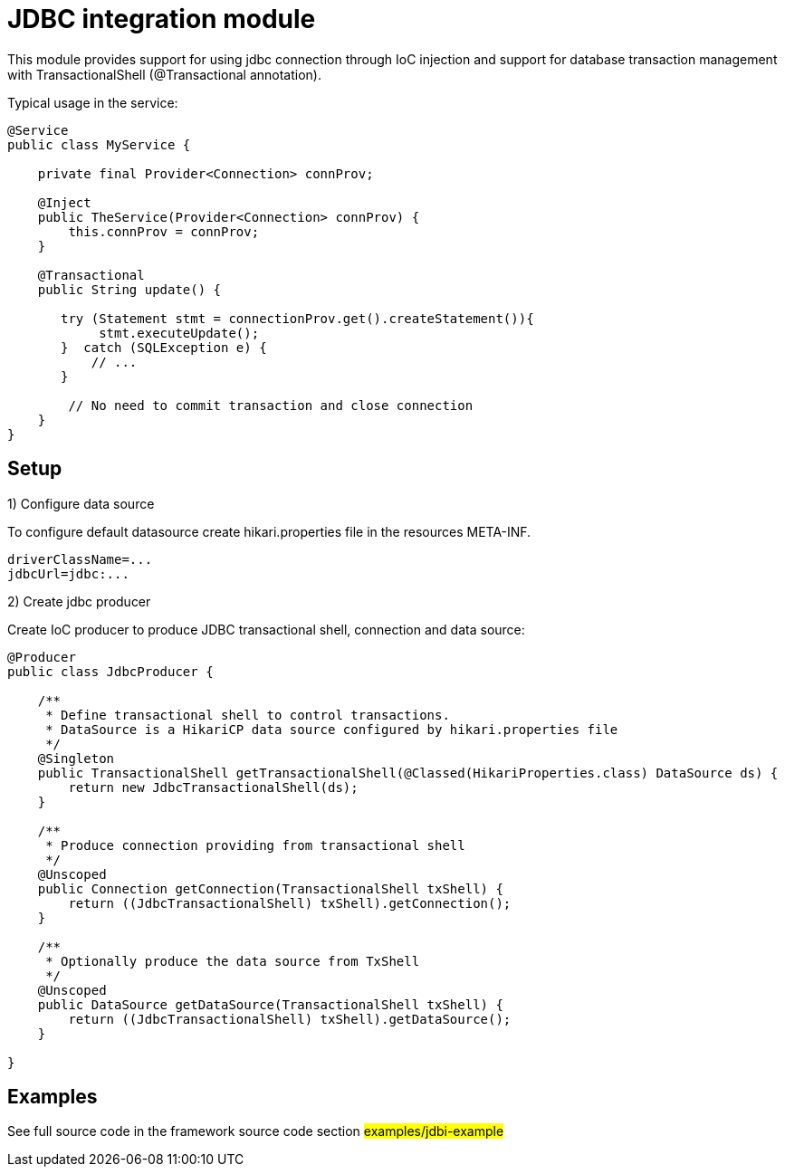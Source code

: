 = JDBC integration module

This module provides support for using jdbc connection through IoC injection and support
for database transaction management with TransactionalShell (@Transactional annotation).

Typical usage in the service:

[source,java]
----
@Service
public class MyService {

    private final Provider<Connection> connProv;

    @Inject
    public TheService(Provider<Connection> connProv) {
        this.connProv = connProv;
    }

    @Transactional
    public String update() {

       try (Statement stmt = connectionProv.get().createStatement()){
            stmt.executeUpdate();
       }  catch (SQLException e) {
           // ...
       }

        // No need to commit transaction and close connection
    }
}
----

== Setup


1) Configure data source

To configure default datasource create hikari.properties file in the resources META-INF.

[source,properties]
----
driverClassName=...
jdbcUrl=jdbc:...
----

2) Create jdbc producer

Create IoC producer to produce JDBC transactional shell, connection and data source:


[source,java]
----
@Producer
public class JdbcProducer {

    /**
     * Define transactional shell to control transactions.
     * DataSource is a HikariCP data source configured by hikari.properties file
     */
    @Singleton
    public TransactionalShell getTransactionalShell(@Classed(HikariProperties.class) DataSource ds) {
        return new JdbcTransactionalShell(ds);
    }

    /**
     * Produce connection providing from transactional shell
     */
    @Unscoped
    public Connection getConnection(TransactionalShell txShell) {
        return ((JdbcTransactionalShell) txShell).getConnection();
    }

    /**
     * Optionally produce the data source from TxShell
     */
    @Unscoped
    public DataSource getDataSource(TransactionalShell txShell) {
        return ((JdbcTransactionalShell) txShell).getDataSource();
    }

}
----

== Examples

See full source code in the framework source code section #examples/jdbi-example#


